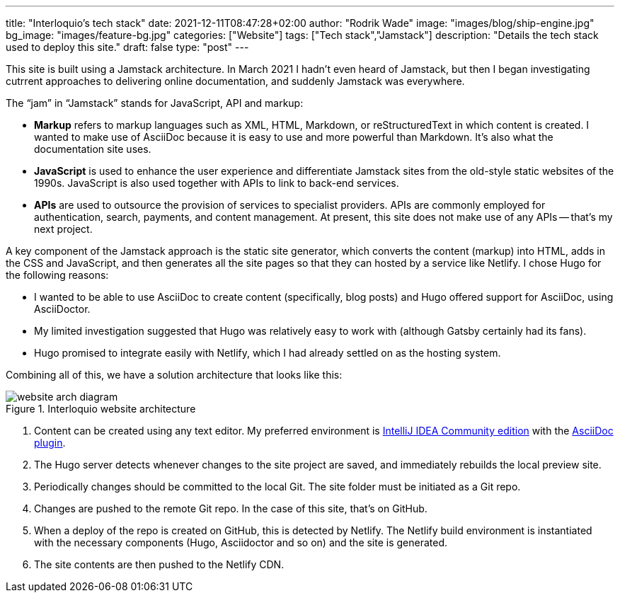 ---
title: "Interloquio’s tech stack"
date: 2021-12-11T08:47:28+02:00
author: "Rodrik Wade"
image: "images/blog/ship-engine.jpg"
bg_image: "images/feature-bg.jpg"
categories: ["Website"]
tags: ["Tech stack","Jamstack"]
description: "Details the tech stack used to deploy this site."
draft: false
type: "post"
---

This site is built using a Jamstack architecture.
In March 2021 I hadn't even heard of Jamstack, but then I began investigating cutrrent approaches to delivering online documentation, and suddenly Jamstack was everywhere.

The "`jam`" in "`Jamstack`" stands  for JavaScript, API and markup:

[none]
* *Markup* refers to markup languages such as XML, HTML, Markdown, or reStructuredText in which content is created.
I wanted to make use of AsciiDoc because it is easy to use and more powerful than Markdown.
It's also what the documentation site uses.

* *JavaScript* is used to enhance the user experience and differentiate Jamstack sites from the old-style static websites of the 1990s.
JavaScript is also used together with APIs to link to back-end services.

* *APIs* are used to outsource the provision of services to specialist providers.
APIs are commonly employed for authentication, search, payments, and content management.
At present, this site does not make use of any APIs -- that's my next project.

A key component of the Jamstack approach is the static site generator, which converts the content (markup) into HTML, adds in the CSS and JavaScript, and then generates all the site pages so that they can hosted by a service like Netlify.
I chose Hugo for the following reasons:

* I wanted to be able to use AsciiDoc to create content (specifically, blog posts) and Hugo offered support for AsciiDoc, using AsciiDoctor.
* My limited investigation suggested that Hugo was relatively easy to work with (although Gatsby certainly had its fans).
* Hugo promised to integrate easily with Netlify, which I had already settled on as the hosting system.

Combining all of this, we have a solution architecture that looks like this:

.Interloquio website architecture
image::/airspace/images/blog/website-arch-diagram.svg[]

. Content can be created using any text editor.
My preferred environment is https://www.jetbrains.com/idea/[IntelliJ IDEA Community edition] with the https://plugins.jetbrains.com/plugin/7391-asciidoc[AsciiDoc plugin].
. The Hugo server detects whenever changes to the site project are saved, and immediately rebuilds the local preview site.
. Periodically changes should be committed to the local Git.
The site folder must be initiated as a Git repo.
. Changes are pushed to the remote Git repo.
In the case of this site, that's on GitHub.
. When a deploy of the repo is created on GitHub, this is detected by Netlify.
The Netlify build environment is instantiated with the necessary components (Hugo, Asciidoctor and so on) and the site is generated.
. The site contents are then pushed to the Netlify CDN.



